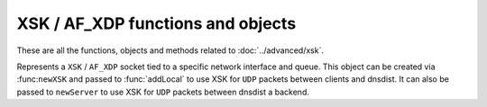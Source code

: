 XSK / AF_XDP functions and objects
==================================

These are all the functions, objects and methods related to :doc:`../advanced/xsk`.

.. function:: newXSK(options)

  .. versionadded:: 1.9.0

  This function creates a new :class:`XskSocket` object, tied to a network interface and queue, to accept ``XSK`` / ``AF_XDP`` packet from the Linux kernel. The returned object can be passed as a parameter to :func:`addLocal` to use XSK for ``UDP`` packets between clients and dnsdist. It can also be passed to ``newServer`` to use XSK for ``UDP`` packets between dnsdist a backend.

  :param table options: A table with key: value pairs with listen options.

  Options:

  * ``ifName``: str - The name of the network interface this object will be tied to.
  * ``NIC_queue_id``: int - The queue of the network interface this object will be tied to.
  * ``frameNums``: int - The number of ``UMEM`` frames to allocate for this socket. More frames mean that a higher number of packets can be processed at the same time. 65535 is a good choice for maximum performance.
  * ``xskMapPath``: str - The path of the BPF map used to communicate with the kernel space XDP program, usually ``/sys/fs/bpf/dnsdist/xskmap``.

.. class:: XskSocket

  .. versionadded:: 1.9.0

  Represents a ``XSK`` / ``AF_XDP`` socket tied to a specific network interface and queue. This object can be created via :func:``newXSK`` and passed to :func:`addLocal` to use XSK for ``UDP`` packets between clients and dnsdist. It can also be passed to ``newServer`` to use XSK for ``UDP`` packets between dnsdist a backend.

  .. method:: XskSocket:getMetrics() -> str

    Returns a string containing ``XSK`` / ``AF_XDP`` metrics for this object, as reported by the Linux kernel.
